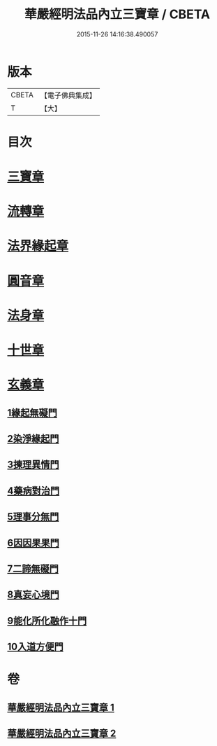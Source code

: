 #+TITLE: 華嚴經明法品內立三寶章 / CBETA
#+DATE: 2015-11-26 14:16:38.490057
* 版本
 |     CBETA|【電子佛典集成】|
 |         T|【大】     |

* 目次
* [[file:KR6e0088_001.txt::001-0613a7][三寶章]]
* [[file:KR6e0088_001.txt::0617c9][流轉章]]
* [[file:KR6e0088_002.txt::002-0619c29][法界緣起章]]
* [[file:KR6e0088_002.txt::0620c17][圓音章]]
* [[file:KR6e0088_002.txt::0621b24][法身章]]
* [[file:KR6e0088_002.txt::0621c27][十世章]]
* [[file:KR6e0088_002.txt::0622c28][玄義章]]
** [[file:KR6e0088_002.txt::0623a3][1緣起無礙門]]
** [[file:KR6e0088_002.txt::0623c7][2染淨緣起門]]
** [[file:KR6e0088_002.txt::0623c19][3揀理異情門]]
** [[file:KR6e0088_002.txt::0624a22][4藥病對治門]]
** [[file:KR6e0088_002.txt::0624b8][5理事分無門]]
** [[file:KR6e0088_002.txt::0624b28][6因因果果門]]
** [[file:KR6e0088_002.txt::0624c21][7二諦無礙門]]
** [[file:KR6e0088_002.txt::0625b17][8真妄心境門]]
** [[file:KR6e0088_002.txt::0625c4][9能化所化融作十門]]
** [[file:KR6e0088_002.txt::0625c20][10入道方便門]]
* 卷
** [[file:KR6e0088_001.txt][華嚴經明法品內立三寶章 1]]
** [[file:KR6e0088_002.txt][華嚴經明法品內立三寶章 2]]
